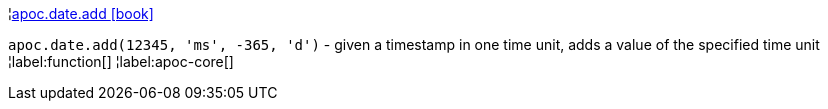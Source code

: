 ¦xref::overview/apoc.date/apoc.date.add.adoc[apoc.date.add icon:book[]] +

`apoc.date.add(12345, 'ms', -365, 'd')` - given a timestamp in one time unit, adds a value of the specified time unit
¦label:function[]
¦label:apoc-core[]
